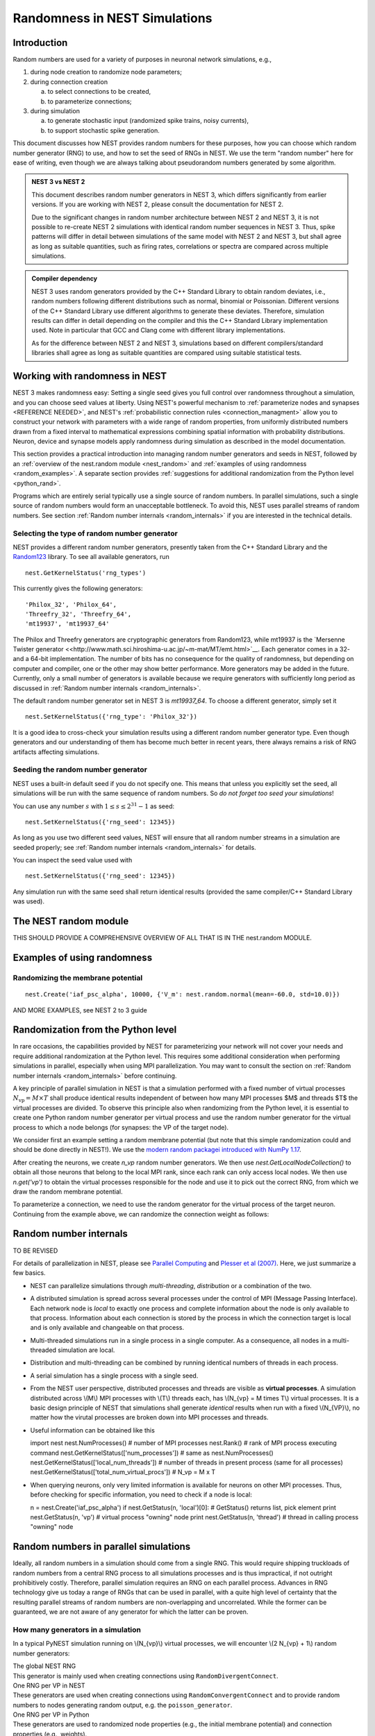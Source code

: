 .. _random_numbers:

Randomness in NEST Simulations
==============================

Introduction
------------

Random numbers are used for a variety of purposes in neuronal network
simulations, e.g.,

1. during node creation to randomize node parameters;

#. during connection creation 

   a. to select connections to be created,
   #. to parameterize connections;

#. during simulation 

   a. to generate stochastic input (randomized spike trains, noisy currents),
   #. to support stochastic spike generation.

This document discusses how NEST provides random numbers for these
purposes, how you can choose which random number generator (RNG) to
use, and how to set the seed of RNGs in NEST. We use the term "random
number" here for ease of writing, even though we are always talking
about pseudorandom numbers generated by some algorithm.


.. admonition:: NEST 3 vs NEST 2

   This document describes random number generators in NEST 3, which differs 
   significantly from earlier versions. If you are working with NEST 2, please
   consult the documentation for NEST 2.

   Due to the significant changes in random number architecture between NEST 2
   and NEST 3, it is not possible to re-create NEST 2 simulations with identical
   random number sequences in NEST 3. Thus, spike patterns will differ in detail
   between simulations of the same model with NEST 2 and NEST 3, but shall agree
   as long as suitable quantities, such as firing rates, correlations or spectra
   are compared across multiple simulations.


.. admonition:: Compiler dependency

   NEST 3 uses random generators provided by the C++ Standard Library to 
   obtain random deviates, i.e., random numbers following different distributions
   such as normal, binomial or Poissonian. Different versions of the C++
   Standard Library use different algorithms to generate these deviates.
   Therefore, simulation results can differ in detail depending on the compiler
   and this the C++ Standard Library implementation used. Note in particular that
   GCC and Clang come with different library implementations. 
   
   As for the difference between NEST 2 and NEST 3, simulations based on
   different compilers/standard libraries shall agree as long as suitable
   quantities are compared using suitable statistical tests. 
   

.. _working_with_rngs:

Working with randomness in NEST
-------------------------------

NEST 3 makes randomness easy: Setting a single seed gives you full
control over randomness throughout a simulation, and you can choose seed values
at liberty. Using NEST's powerful mechanism to :ref:`parameterize nodes and synapses <REFERENCE NEEDED>`,
and NEST's :ref:`probabilistic connection rules <connection_managment>` allow you 
to construct your network with parameters with a wide range of random properties,
from uniformly distributed numbers drawn from a fixed interval to mathematical
expressions combining spatial information with probability distributions. Neuron, device
and synapse models apply randomness during simulation as described in the model documentation.

This section provides a practical introduction into managing random number 
generators and seeds in NEST, followed by an :ref:`overview of the nest.random module <nest_random>`
and :ref:`examples of using randomness <random_examples>`.  A separate section provides :ref:`suggestions for additional
randomization from the Python level <python_rand>`. 

Programs which are entirely serial typically use a single source of random numbers.
In parallel simulations, such a single source of random numbers would form an
unacceptable bottleneck. To avoid this, NEST uses parallel streams of random numbers.
See section :ref:`Random number internals <random_internals>` if you are interested
in the technical details.


Selecting the type of random number generator
~~~~~~~~~~~~~~~~~~~~~~~~~~~~~~~~~~~~~~~~~~~~~

NEST provides a different random number generators, presently taken from the 
C++ Standard Library and the `Random123 <https://www.deshawresearch.com/resources_random123.html>`__
library. To see all available generators, run

::

    nest.GetKernelStatus('rng_types')
    
This currently gives the following generators:

::

     'Philox_32', 'Philox_64',
     'Threefry_32', 'Threefry_64',
     'mt19937', 'mt19937_64'

The Philox and Threefry generators are cryptographic generators from Random123, while mt19937
is the `Mersenne Twister generator <<http://www.math.sci.hiroshima-u.ac.jp/~m-mat/MT/emt.html>`__.
Each generator comes in a 32- and a 64-bit implementation. The number of bits has no consequence
for the quality of randomness, but depending on computer and compiler, one or the other may show
better performance. More generators may be added in the future. Currently, only a small number of 
generators is available because we require generators with sufficiently long period as discussed in
:ref:`Random number internals <random_internals>`.

The default random number generator set in NEST 3 is `mt19937_64`. To choose a different generator,
simply set it

::

     nest.SetKernelStatus({'rng_type': 'Philox_32'})
     
It is a good idea to cross-check your simulation results using a different random number generator
type. Even though generators and our understanding of them has become much better in recent years,
there always remains a risk of RNG artifacts affecting simulations.


Seeding the random number generator
~~~~~~~~~~~~~~~~~~~~~~~~~~~~~~~~~~~

NEST uses a built-in default seed if you do not specify one. This means that unless you explicitly
set the seed, all simulations will be run with the same sequence of random numbers. So *do not forget
too seed your simulations*!

You can use any number :math:`s` with :math:`1\leq s \leq 2^{31}-1` as seed:

::

    nest.SetKernelStatus({'rng_seed': 12345})
    
As long as you use two different seed values, NEST will ensure that all random number streams in a
simulation are seeded properly; see :ref:`Random number internals <random_internals>` for details.

You can inspect the seed value used with

::

    nest.SetKernelStatus({'rng_seed': 12345})
    
Any simulation run with the same seed shall return identical results (provided the same 
compiler/C++ Standard Library was used).


.. _nest_random:

The NEST random module
----------------------

THIS SHOULD PROVIDE A COMPREHENSIVE OVERVIEW OF ALL THAT IS IN THE nest.random MODULE.


.. _random_examples:

Examples of using randomness
----------------------------


Randomizing the membrane potential
~~~~~~~~~~~~~~~~~~~~~~~~~~~~~~~~~~

::

    nest.Create('iaf_psc_alpha', 10000, {'V_m': nest.random.normal(mean=-60.0, std=10.0)}) 


AND MORE EXAMPLES, see NEST 2 to 3 guide


.. _python_rand:

Randomization from the Python level
-----------------------------------

In rare occasions, the capabilities provided by NEST for parameterizing your network will
not cover your needs and require additional randomization at the Python level. This requires
some additional consideration when performing simulations in parallel, especially when using
MPI parallelization. You may want to consult the section on :ref:`Random number internals <random_internals>`
before continuing.

A key principle of parallel simulation in NEST is that a simulation performed with a fixed
number of virtual processes :math:`N_{\text{vp}} = M \times T` shall produce identical results
independent of between how many MPI processes $M$ and threads $T$ the virtual processes are 
divided. To observe this principle also when randomizing from the Python level, it is essential
to create one Python random number generator per virtual process and use the random number
generator for the virtual process to which a node belongs (for synapses: the VP of the target
node).

We consider first an example setting a random membrane potential (but note that this simple randomization
could and should be done directly in NEST!). We use the `modern random packagei introduced with NumPy 1.17 <https://numpy.org/doc/stable/reference/random/>`__.

.. code-block: ipython

    import numpy as np
    
    n_vp = 4
    py_seed = 987654
    
    nest.SetKernelStatus({'total_num_virtual_procs': n_vp})
    nrns = nest.Create('iaf_psc_alpha', 12)
    
    rngs = [np.random.default_rng(py_seed + n) for n in range(n_vp)]
    
    for n in nest.GetLocalNodeCollection(nrns):
        n.set({'V_m': rngs[n.get('vp')].uniform()})
        
After creating the neurons, we create `n_vp` random number generators. We then use
`nest.GetLocalNodeCollection()` to obtain all those neurons that belong to the local 
MPI rank, since each rank can only access local nodes. We then use `n.get('vp')` to obtain
the virtual processes responsible for the node and use it to pick out the correct RNG, 
from which we draw the random membrane potential.

To parameterize a connection, we need to use the random generator for the virtual process of
the target neuron. Continuing from the example above, we can randomize the connection weight
as follows:

.. code-block: ipython

	nest.Connect(nrns, nrns, 'one_to_one')
	conns = nest.GetConnections()
	
	for c in conns:
	    c.set({'weight': rngs[nest.NodeCollection([s.get('target')]).get('vp')].uniform()})


.. admonition:
   TODO: The above is far too complicated and creates a lot of RNGs we don't need for many
   MPI processes. If we easily can map VPs to target threads, we could do
   
   rngs = {nest.vp_to_thread(vp): np.random.default_rng(py_seed + vp) for vp in range(n_vp)}
   
   for n in nest.GetLocalNodeCollection(nrns):
        n.set({'V_m': rngs[n.get('thread')].uniform()})

   for c in conns:
	    c.set({'weight': rngs[s.get('target')].uniform()})


.. _random_internals:

Random number internals
-----------------------

TO BE REVISED

For details of parallelization in NEST, please see `Parallel
Computing <parallel-computing.md>`__ and `Plesser et al
(2007) <http://dx.doi.org/10.1007/978-3-540-74466-5_71>`__. Here, we
just summarize a few basics.

-  NEST can parallelize simulations through *multi-threading*,
   *distribution* or a combination of the two.

-  A distributed simulation is spread across several processes under the
   control of MPI (Message Passing Interface). Each network node is
   *local* to exactly one process and complete information about the
   node is only available to that process. Information about each
   connection is stored by the process in which the connection target is
   local and is only available and changeable on that process.

-  Multi-threaded simulations run in a single process in a single
   computer. As a consequence, all nodes in a multi-threaded simulation
   are local.

-  Distribution and multi-threading can be combined by running identical
   numbers of threads in each process.

-  A serial simulation has a single process with a single seed.

-  From the NEST user perspective, distributed processes and threads are
   visible as **virtual processes**. A simulation distributed across
   \\(M\\) MPI processes with \\(T\\) threads each, has \\(N\_{vp} = M
   times T\\) virtual processes. It is a basic design principle of NEST
   that simulations shall generate *identical* results when run with a
   fixed \\(N\_{VP}\\), no matter how the virutal processes are broken
   down into MPI processes and threads.

-  Useful information can be obtained like this

   import nest nest.NumProcesses() # number of MPI processes nest.Rank()
   # rank of MPI process executing command
   nest.GetKernelStatus(['num\_processes']) # same as
   nest.NumProcesses() nest.GetKernelStatus(['local\_num\_threads']) #
   number of threads in present process (same for all processes)
   nest.GetKernelStatus(['total\_num\_virtual\_procs']) # N\_vp = M x T

-  When querying neurons, only very limited information is available for
   neurons on other MPI processes. Thus, before checking for specific
   information, you need to check if a node is local:

   n = nest.Create('iaf\_psc\_alpha') if nest.GetStatus(n, 'local')[0]:
   # GetStatus() returns list, pick element print nest.GetStatus(n,
   'vp') # virtual process "owning" node print nest.GetStatus(n,
   'thread') # thread in calling process "owning" node

Random numbers in parallel simulations
--------------------------------------

Ideally, all random numbers in a simulation should come from a single
RNG. This would require shipping truckloads of random numbers from a
central RNG process to all simulations processes and is thus
impractical, if not outright prohibitively costly. Therefore, parallel
simulation requires an RNG on each parallel process. Advances in RNG
technology give us today a range of RNGs that can be used in parallel,
with a quite high level of certainty that the resulting parallel streams
of random numbers are non-overlapping and uncorrelated. While the former
can be guaranteed, we are not aware of any generator for which the
latter can be proven.

How many generators in a simulation
~~~~~~~~~~~~~~~~~~~~~~~~~~~~~~~~~~~

In a typical PyNEST simulation running on \\(N\_{vp}\\) virtual
processes, we will encounter \\(2 N\_{vp} + 1\\) random number
generators:

| The global NEST RNG
| This generator is mainly used when creating connections using
  ``RandomDivergentConnect``.

| One RNG per VP in NEST
| These generators are used when creating connections using
  ``RandomConvergentConnect`` and to provide random numbers to nodes
  generating random output, e.g. the ``poisson_generator``.

| One RNG per VP in Python
| These generators are used to randomized node properties (e.g., the
  initial membrane potential) and connection properties (e.g., weights).

The generators on the Python level are not strictly necessary, as one
could in principle access the per-VP RNGs built into NEST. This would
require very tedious SLI-coding, though. We therefore recommend at
present that you use additional RNGs on the Python side.

Why a Global RNG in NEST
^^^^^^^^^^^^^^^^^^^^^^^^

In some situations, randomized decisions on different virtual processes
are not independent of each other. The most important case are
randomized divergent connections. The problem here is as follows. For
the sake of efficiency, NEST stores all connection information in the
virtual process (VP) to which the target of a connection resides (target
process). Thus, all connections are generated by this target process.
Now consider the task of generating 100 randomized divergent connections
emanating from a given source neuron while using 4 VPs. Then there
should be 25 targets on each VP *on average*, but actual numbers will
fluctuate. If independent processes on all VPs tried to choose target
neurons, we could never be sure that exactly 100 targets would be chosen
in total.

NEST thus creates divergent connections using a global RNG. This random
number generator provides the exact same sequence of random numbers on
each virtual process. Using this global RNG, each VP chooses 100 targets
from the entire network, but actually creates connections only for those
targets that reside on the VP. In practice, the global RNG is
implemented using one "clone" on each VP; NEST checks occasionally that
all these clones are synchronized, i.e., indeed generate identical
sequences.

Seeding the Random Generators
~~~~~~~~~~~~~~~~~~~~~~~~~~~~~

Each of the \\(N\_{vp}\\) random generators needs to be seeded with a
different seed to generate a different random number sequences. We
recommend that you choose a *master seed* ``msd`` and seed the
\\(2N\_{vp}+1\\) generators with seeds ``msd``, ``msd+1``, ...,
``msd+2*N_vp``. Master seeds for for independent experiments must differ
by at least \\(2N\_{vp}+1\\) . Otherwise, the same sequence(s) would
enter in several experiments.

Seeding the Python RNGs
^^^^^^^^^^^^^^^^^^^^^^^

You can create a properly seeded list of \\(N\_{vp}\\) RNGs on the
Python side using

::

    import numpy
    msd = 123456
    N_vp = nest.GetKernelStatus(['total_num_virtual_procs'])[0]
    pyrngs = [numpy.random.RandomState(s) for s in range(msd, msd+N_vp)]

``msd`` is the master seed, choose your own!

Seeding the global RNG
^^^^^^^^^^^^^^^^^^^^^^

The global NEST rng is seeded with a single, positive integer number:

::

    nest.SetKernelStatus({’grng_seed’ : msd+N_vp})

Seeding the per-process RNGs
^^^^^^^^^^^^^^^^^^^^^^^^^^^^

The per-process RNGs are seeded by a list of \\(N\_{vp}\\) positive
integers:

::

    nest.SetKernelStatus({’rng_seeds’ : range(msd+N_vp+1, msd+2*N_vp+1)})

Choosing the random generator type
~~~~~~~~~~~~~~~~~~~~~~~~~~~~~~~~~~

Python and NumPy have the `MersenneTwister
MT19937ar <http://www.math.sci.hiroshima-u.ac.jp/~m-mat/MT/emt.html>`__
random number generator built in. There is no simple way of choosing a
different generator in NumPy, but as the MT19937ar appears to be a very
robust generator, this should not cause significant problems.

NEST uses by default Knuth's lagged Fibonacci random number generator
(The Art of Computer Programming, vol 2, 3rd ed, 9th printing or later,
ch 3.6). If you want to use other generators, you can exchange them as
described below. If you have built NEST without the GNU Science Library
(GSL), you will only have the Mersenne Twister MT19937ar and Knuth's
lagged Fibonacci generator available. Otherwise, you will also have some
60 generators from the GSL at your disposal (not all of them
particularly good). You can see the full list of RNGs using

::

    nest.sli_run('rngdict info')

Setting a different global RNG
^^^^^^^^^^^^^^^^^^^^^^^^^^^^^^

To set a different global RNG in NEST, you have to pass a NEST random
number generator object to the NEST kernel. This can currently only be
done by writing some SLI code. The following code replaces the current
global RNG with MT19937 seeded with 101:

::

    nest.sli_run('<< /grng rngdict/MT19937 :: 101 CreateRNG >> SetKernelStatus')

The following happens here:

-  ``rngdict/MT19937 ::`` fetches a "factory" for MT19937 from the
   ``rngdict``

-  ``101 CreateRNG`` uses the factory to create a single MT19937
   generator with seed 101

-  This is generator is then passed to the ``/grng`` status variable of
   the kernel. This is a "write only" variable that is invisible in
   ``GetKernelStatus()``.

Setting different per-processes RNGs
^^^^^^^^^^^^^^^^^^^^^^^^^^^^^^^^^^^^

One always needs to exchange all \\(N\_{vp}\\) per-process RNGs at once.
This is done by (assuming \\(N\_{vp}=2\\) ):

::

    nest.sli_run('<< /rngs [102 103] { rngdict/MT19937 :: exch CreateRNG } Map >> SetKernelStatus')

The following happens here:

-  ``[102 103] { rngdict/MT19937 :: exch CreateRNG } Map`` creates an
   array of two RNG objects seeded with 102 and 103, respectively.

-  This array is then passed to the ``/rngs`` status variable of the
   kernel. This variable is invisible as well.


.. _examples-rng:

Examples
--------

**NOTE: These examples are not yet updated for NEST 2.4**

No random variables in script
~~~~~~~~~~~~~~~~~~~~~~~~~~~~~

If no explicit random variables appear in your script, i.e., if
randomness only enters in your simulation through random stimulus
generators such as ``poisson_generator`` or randomized connection
routines such as ``RandomConvergentConnect``, you do not need to worry
about anything except choosing and setting your random seeds, possibly
exchanging the random number generators.

Randomizing the membrane potential
~~~~~~~~~~~~~~~~~~~~~~~~~~~~~~~~~~

If you want to randomize the membrane potential (or any other property
of a neuron), you need to take care that each node is updated by the
process on which it is local using the per-VP RNG for the VP to which
the node belongs. This is achieved by the following code

::

    pyrngs = [numpy.random.RandomState(s) for s in range(msd, msd+N_vp)]
    nodes   = nest.Create('iaf_psc_delta', 10)
    node_info   = nest.GetStatus(nodes)
    local_nodes = [(ni['global_id'], ni['vp']) for ni in node_info if ni['local']]
    for node_id,vp in local_nodes:
       nest.SetStatus([node_id], {'V_m': pyrngs[vp].uniform(-70.0, -50.0)})

The first line generates \\([N\_{vp}\\) properly seeded NumPy RNGs as
discussed above. The next line creates 10 nodes, while the third line
extracts status information about each node. For local nodes, this will
be full information, for non-local nodes we only get the following
fields: ``local``, ``model`` and ``type``. On the fourth line, we create
a list of tuples, containing global ID and virtual process number for
all local neurons. The for loop then sets the membrane potential of each
local neuron drawn from a uniform distribution on \\([-70, -50]\\) using
the Python-side RNG for the VP to which the neuron belongs.

Randomizing convergent connections
~~~~~~~~~~~~~~~~~~~~~~~~~~~~~~~~~~

We continue the above example by creating random convergent connections,
\\(C\_E\\) connections per target node. In the process, we randomize the
connection weights:

::

    C_E = 10
    nest.CopyModel("static_synapse", "excitatory")
    for tgt_node_id, tgt_vp in local_nodes:
        weights = pyrngs[tgt_vp].uniform(0.5, 1.5, C_E)
        nest.RandomConvergentConnect(nodes, [tgt_node_id], C_E,
                                     weight=list(weights), delay=2.0,
                                     model="excitatory")

Here we loop over all local nodes considered as target nodes. For each
target, we create an array of \\(C\_E\\) randomly chosen weights,
uniform on \\([0.5, 1.5\\. We then call ``RandomConvergentConnect()``
with this weight list as argument. Note a few details:

-  We need to put ``tgt_node_id`` into brackets as PyNEST functions always
   expect lists of node IDs.

-  We need to convert the NumPy array ``weights`` to a plain Python
   list, as most PyNEST functions currently cannot handle array input.

-  If we specify ``weight``, we must also provide ``delay``.

You can check the weights selected by

::

    print nest.GetStatus(nest.GetConnections(), ['source', 'target', 'weight'])

which will print a list containing a triple of source node ID, target node ID
and weight for each connection in the network. If you want to see only a
subset of connections, pass source, target, or synapse model to
``GetConnections()``.

Randomizing divergent connections
~~~~~~~~~~~~~~~~~~~~~~~~~~~~~~~~~

Randomizing the weights (or delays or any other properties) of divergent
connections is more complicated than for convergent connections, because
the target for each connection is not known upon the call to
``RandomDivergentConnect``. We therefore need to first create all
connections (which we can do with a single call, passing lists of nodes
and targets), and then need to manipulate all connections. This is not
only more complicated, but also significantly slower than the example
above.

::

    nest.CopyModel('static_synapse', 'inhibitory', {'weight': 0.0, 'delay': 3.0})
    nest.RandomDivergentConnect(nodes, nodes, C_E, model='inhibitory')
    node_id_vp_map = dict(local_nodes)
    for src in nodes:
        conns = nest.GetConnections(source=[src], synapse_model='inhibitory')
        tgts = [conn[1] for conn in conns]
        rweights = [{'weight': pyrngs[node_id_vp_map[tgt]].uniform(-2.5, -0.5)}
                   for tgt in tgts]
        nest.SetStatus(conns, rweights)

In this code, we first create all connections with weight 0. We then
create ``node_id_vp_map``, mapping node IDs to VP number for all local nodes.
For each node considered as source, we then find all outgoing excitatory
connections from that node and then obtain a flat list of the targets of
these connections. For each target we then choose a random weight as
above, using the RNG pertaining to the VP of the target. Finally, we set
these weights. Note that the code above is **slow**. Future versions of
NEST will provide better solutions.

Testing scripts randomizing node or connection parameters
~~~~~~~~~~~~~~~~~~~~~~~~~~~~~~~~~~~~~~~~~~~~~~~~~~~~~~~~~

To ensure that you are consistently using the correct RNG for each node
or connection, you should run your simulation several times the same
\\(N\_{vp}\\), but using different numbers of MPI processes. To this
end, add towards the beginning of your script

::

    nest.SetKernelStatus({"total_num_virtual_procs": 4})

and ensure that spikes are logged to file in the current working
directory. Then run the simulation with different numbers of MPI
processes in separate directories

::

     mkdir 41 42 44
     cd 41
     mpirun -np 1 python3 test.py
     cd ../42
     mpirun -np 2 python3 test.py
     cd ../44
     mpirun -np 4 python3 test.py
     cd ..

These directories should now have identical content, something you can
check with ``diff``:

::

    diff 41 42
    diff 41 44

These commands should not generate any output. Obviously, this test
checks only a necessary, but by no means sufficient condition for a
correct simulation. (Oh yes, do make sure that these directories contain
data! Nothing easier than to pass a diff-test on empty dirs.)
